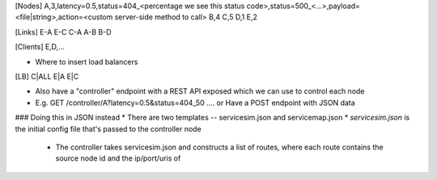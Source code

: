 [Nodes]
A,3,latency=0.5,status=404_<percentage we see this status code>,status=500_<...>,payload=<file|string>,action=<custom server-side method to call>
B,4
C,5
D,1
E,2

[Links]
E-A
E-C
C-A
A-B
B-D

[Clients]
E,D,...

* Where to insert load balancers
[LB]
C|ALL
E|A
E|C

* Also have a "controller" endpoint with a REST API exposed which we can use to control each node
* E.g. GET /controller/A?latency=0.5&status=404_50 .... or Have a POST endpoint with JSON data


### Doing this in JSON instead
* There are two templates -- servicesim.json and servicemap.json
* *servicesim.json* is the initial config file that's passed to the controller node
  * The controller takes servicesim.json and constructs a list of routes, where each route contains the source node id and the ip/port/uris of 
